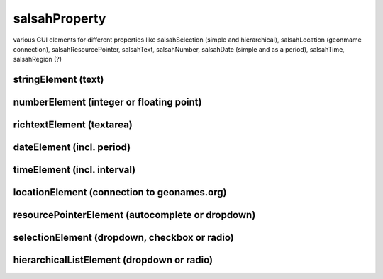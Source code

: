 ..  Copyright © 2016 Lukas Rosenthaler, André Kilchenmann, Andreas Aeschlimann,
    Sofia Georgakopoulou, Ivan Subotic, Benjamin Geer, Tobias Schweizer.
    This file is part of SALSAH.
    SALSAH is free software: you can redistribute it and/or modify
    it under the terms of the GNU Affero General Public License as published
    by the Free Software Foundation, either version 3 of the License, or
    (at your option) any later version.
    SALSAH is distributed in the hope that it will be useful,
    but WITHOUT ANY WARRANTY; without even the implied warranty of
    MERCHANTABILITY or FITNESS FOR A PARTICULAR PURPOSE.
    You should have received a copy of the GNU Affero General Public
    License along with SALSAH.  If not, see <http://www.gnu.org/licenses/>.


salsahProperty
==============

various GUI elements for different properties like salsahSelection
(simple and hierarchical), salsahLocation (geonmame connection),
salsahResourcePointer, salsahText, salsahNumber, salsahDate (simple and
as a period), salsahTime, salsahRegion (?)

stringElement (text)
--------------------

numberElement (integer or floating point)
-----------------------------------------

richtextElement (textarea)
--------------------------

dateElement (incl. period)
--------------------------

timeElement (incl. interval)
----------------------------

locationElement (connection to geonames.org)
--------------------------------------------

resourcePointerElement (autocomplete or dropdown)
-------------------------------------------------

selectionElement (dropdown, checkbox or radio)
----------------------------------------------

hierarchicalListElement (dropdown or radio)
-------------------------------------------




